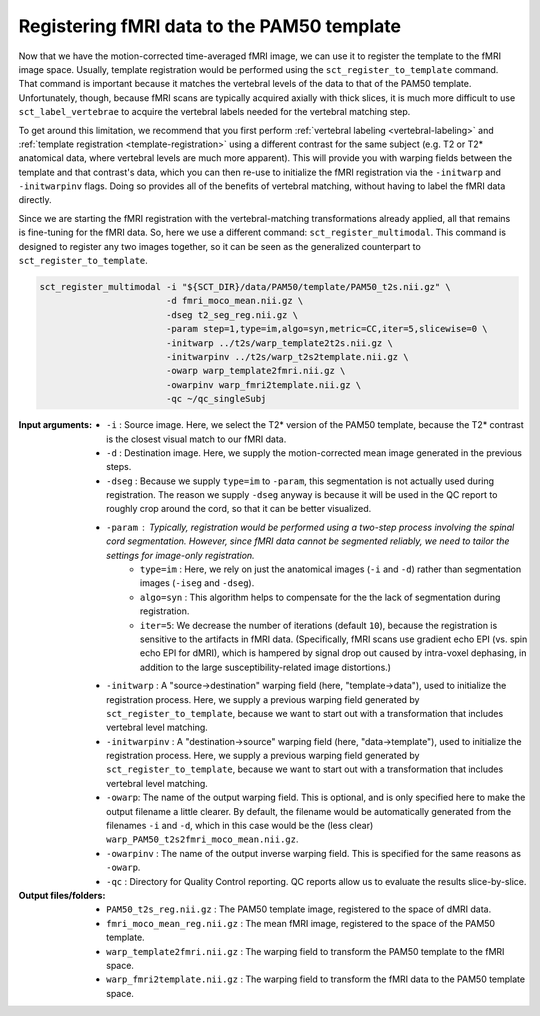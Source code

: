 Registering fMRI data to the PAM50 template
###########################################

Now that we have the motion-corrected time-averaged fMRI image, we can use it to register the template to the fMRI image space. Usually, template registration would be performed using the ``sct_register_to_template`` command. That command is important because it matches the vertebral levels of the data to that of the PAM50 template. Unfortunately, though, because fMRI scans are typically acquired axially with thick slices, it is much more difficult to use ``sct_label_vertebrae`` to acquire the vertebral labels needed for the vertebral matching step.

To get around this limitation, we recommend that you first perform :ref:`vertebral labeling <vertebral-labeling>` and :ref:`template registration <template-registration>` using a different contrast for the same subject (e.g. T2 or T2* anatomical data, where vertebral levels are much more apparent). This will provide you with warping fields between the template and that contrast's data, which you can then re-use to initialize the fMRI registration via the ``-initwarp`` and ``-initwarpinv`` flags. Doing so provides all of the benefits of vertebral matching, without having to label the fMRI data directly.

Since we are starting the fMRI registration with the vertebral-matching transformations already applied, all that remains is fine-tuning for the fMRI data. So, here we use a different command: ``sct_register_multimodal``. This command is designed to register any two images together, so it can be seen as the generalized counterpart to ``sct_register_to_template``.

.. code::

   sct_register_multimodal -i "${SCT_DIR}/data/PAM50/template/PAM50_t2s.nii.gz" \
                           -d fmri_moco_mean.nii.gz \
                           -dseg t2_seg_reg.nii.gz \
                           -param step=1,type=im,algo=syn,metric=CC,iter=5,slicewise=0 \
                           -initwarp ../t2s/warp_template2t2s.nii.gz \
                           -initwarpinv ../t2s/warp_t2s2template.nii.gz \
                           -owarp warp_template2fmri.nii.gz \
                           -owarpinv warp_fmri2template.nii.gz \
                           -qc ~/qc_singleSubj

:Input arguments:
   - ``-i`` : Source image. Here, we select the T2* version of the PAM50 template, because the T2* contrast is the closest visual match to our fMRI data.
   - ``-d`` : Destination image. Here, we supply the motion-corrected mean image generated in the previous steps.
   - ``-dseg`` : Because we supply ``type=im`` to ``-param``, this segmentation is not actually used during registration. The reason we supply ``-dseg`` anyway is because it will be used in the QC report to roughly crop around the cord, so that it can be better visualized.
   - ``-param`` : Typically, registration would be performed using a two-step process involving the spinal cord segmentation. However, since fMRI data cannot be segmented reliably, we need to tailor the settings for image-only registration.
      - ``type=im`` : Here, we rely on just the anatomical images (``-i`` and ``-d``) rather than segmentation images (``-iseg`` and ``-dseg``).
      - ``algo=syn`` : This algorithm helps to compensate for the the lack of segmentation during registration.
      - ``iter=5``: We decrease the number of iterations (default ``10``), because the registration is sensitive to the artifacts in fMRI data. (Specifically, fMRI scans use gradient echo EPI (vs. spin echo EPI for dMRI), which is hampered by signal drop out caused by intra-voxel dephasing, in addition to the large susceptibility-related image distortions.)
   - ``-initwarp`` : A "source->destination" warping field (here, "template->data"), used to initialize the registration process. Here, we supply a previous warping field generated by ``sct_register_to_template``, because we want to start out with a transformation that includes vertebral level matching.
   - ``-initwarpinv`` : A "destination->source" warping field (here, "data->template"), used to initialize the registration process. Here, we supply a previous warping field generated by ``sct_register_to_template``, because we want to start out with a transformation that includes vertebral level matching.
   - ``-owarp``: The name of the output warping field. This is optional, and is only specified here to make the output filename a little clearer. By default, the filename would be automatically generated from the filenames ``-i`` and ``-d``, which in this case would be the (less clear) ``warp_PAM50_t2s2fmri_moco_mean.nii.gz``.
   - ``-owarpinv`` : The name of the output inverse warping field. This is specified for the same reasons as ``-owarp``.
   - ``-qc`` : Directory for Quality Control reporting. QC reports allow us to evaluate the results slice-by-slice.

:Output files/folders:
   - ``PAM50_t2s_reg.nii.gz`` : The PAM50 template image, registered to the space of dMRI data.
   - ``fmri_moco_mean_reg.nii.gz`` : The mean fMRI image, registered to the space of the PAM50 template.
   - ``warp_template2fmri.nii.gz`` : The warping field to transform the PAM50 template to the fMRI space.
   - ``warp_fmri2template.nii.gz`` : The warping field to transform the fMRI data to the PAM50 template space.